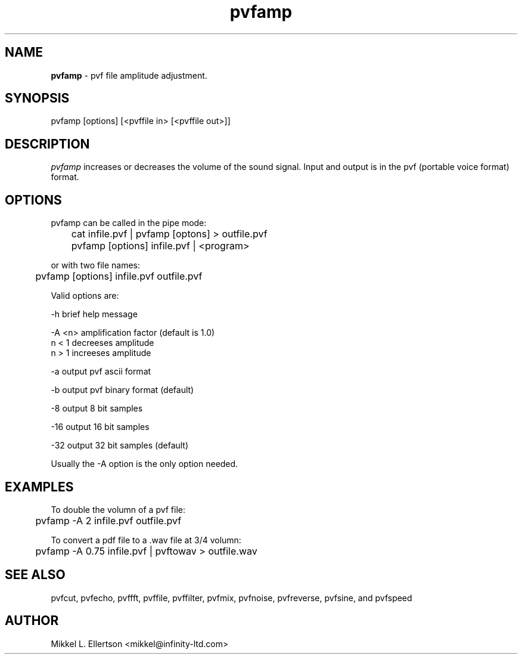 .\" .IX pvf
.TH "pvfamp" "1" "1.4" "pvfamp" "PVF tools"
.SH "NAME"
\fBpvfamp\fR \- pvf file amplitude adjustment.
.SH "SYNOPSIS"
pvfamp [options] [<pvffile in> [<pvffile out>]]
.SH "DESCRIPTION"
\fIpvfamp\fR increases or decreases the volume of the sound signal. Input and output is in the pvf (portable voice format) format.                         
.SH "OPTIONS"
pvfamp can be called in the pipe mode:

	cat infile.pvf | pvfamp [optons] > outfile.pvf

	pvfamp [options] infile.pvf | <program>

or with two file names:

	pvfamp [options] infile.pvf outfile.pvf

Valid options are:

\-h     brief help message

\-A <n> amplification factor (default is 1.0)
       n < 1 decreeses amplitude
       n > 1 increeses amplitude

\-a     output pvf ascii format

\-b     output pvf binary format (default)

\-8     output 8 bit samples

\-16    output 16 bit samples

\-32    output 32 bit samples (default)

Usually the \-A option is the only option needed.

.SH "EXAMPLES"
To double the volumn of a pvf file:

	pvfamp \-A 2 infile.pvf outfile.pvf

To convert a pdf file to a .wav file at 3/4 volumn:

	pvfamp \-A 0.75 infile.pvf | pvftowav > outfile.wav

.SH "SEE ALSO"
pvfcut, pvfecho, pvffft, pvffile, pvffilter, pvfmix, pvfnoise, pvfreverse, pvfsine, and pvfspeed
.SH "AUTHOR"
Mikkel L. Ellertson <mikkel@infinity\-ltd.com>
